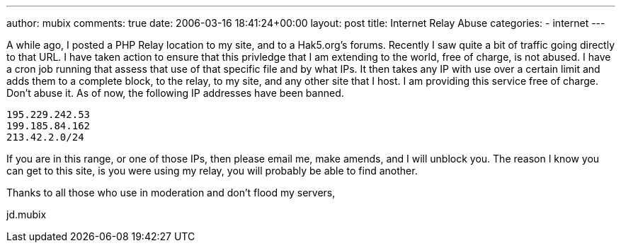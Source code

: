 ---
author: mubix
comments: true
date: 2006-03-16 18:41:24+00:00
layout: post
title: Internet Relay Abuse
categories:
- internet
---

A while ago, I posted a PHP Relay location to my site, and to a Hak5.org's forums. Recently I saw quite a bit of traffic going directly to that URL. I have taken action to ensure that this privledge that I am extending to the world, free of charge, is not abused. I have a cron job running that assess that use of that specific file and by what IPs. It then takes any IP with use over a certain limit and adds them to a complete block, to the relay, to my site, and any other site that I host. I am providing this service free of charge. Don't abuse it. As of now, the following IP addresses have been banned.  

```
195.229.242.53  
199.185.84.162  
213.42.2.0/24  
```
  
If you are in this range, or one of those IPs, then please email me, make amends, and I will unblock you. The reason I know you can get to this site, is you were using my relay, you will probably be able to find another.  
  
Thanks to all those who use in moderation and don't flood my servers,  
  
jd.mubix

